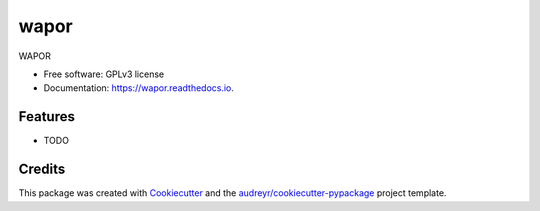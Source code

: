 =========
wapor
=========


.. image:: https://img.shields.io/pypi/v/wapor.svg
   :target: https://pypi.python.org/pypi/wapor

.. image:: https://img.shields.io/travis/francbartoli/wapor.svg
   :target: https://travis-ci.org/francbartoli/wapor

.. image:: https://readthedocs.org/projects/gee-pheno/badge/?version=latest
   :target: https://gee-pheno.readthedocs.io/en/latest/?badge=latest
   :alt: Documentation Status


.. image:: https://pyup.io/repos/github/francbartoli/wapor/shield.svg
   :target: https://pyup.io/repos/github/francbartoli/wapor/
   :alt: Updates



WAPOR


* Free software: GPLv3 license
* Documentation: https://wapor.readthedocs.io.


Features
--------

* TODO

Credits
-------

This package was created with Cookiecutter_ and the `audreyr/cookiecutter-pypackage`_ project template.

.. _Cookiecutter: https://github.com/audreyr/cookiecutter
.. _`audreyr/cookiecutter-pypackage`: https://github.com/audreyr/cookiecutter-pypackage
